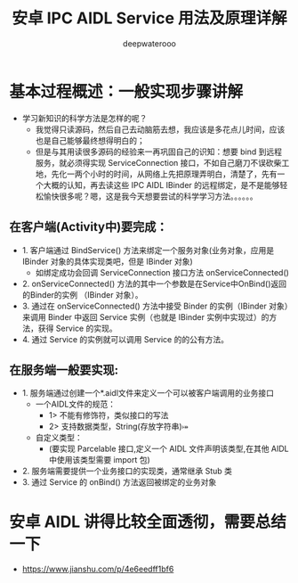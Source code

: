 #+latex_class: cn-article
#+title: 安卓 IPC AIDL Service 用法及原理详解
#+author: deepwaterooo

* 基本过程概述：一般实现步骤讲解
- 学习新知识的科学方法是怎样的呢？
  - 我觉得只读源码，然后自己去动脑筋去想，我应该是多花点儿时间，应该也是自己能够最终想得明白的；
  - 但是与其用读很多源码的经验来一再巩固自己的识知：想要 bind 到远程服务，就必须得实现 ServiceConnection 接口，不如自己磨刀不误砍柴工地，先化一两个小时的时间，从网络上先把原理弄明白，清楚了，先有一个大概的认知，再去读这些 IPC AIDL IBinder 的远程绑定，是不是能够轻松愉快很多呢？嗯，这是我今天想要尝试的科学学习方法。。。。。。
** 在客户端(Activity中)要完成：
- 1. 客户端通过 BindService() 方法来绑定一个服务对象(业务对象，应用是 IBinder 对象的具体实现类吧，但是 IBinder 对象)
    - 如绑定成功会回调 ServiceConnection 接口方法 onServiceConnected()
- 2. onServiceConnected() 方法的其中一个参数是在Service中OnBind()返回的Binder的实例 （IBinder 对象）。
- 3. 通过在 onServiceConnected() 方法中接受 Binder 的实例（IBinder 对象）来调用 Binder 中返回 Service 实例（也就是 IBinder 实例中实现过）的方法，获得 Service 的实现。
- 4. 通过 Service 的实例就可以调用 Service 的的公有方法。
** 在服务端一般要实现:
- 1. 服务端通过创建一个*.aidl文件来定义一个可以被客户端调用的业务接口
  - 一个AIDL文件的规范：
    - 1> 不能有修饰符，类似接口的写法
    - 2> 支持数据类型，String\CharSequence\List(存放字符串)\Map\自定义类型
  - 自定义类型：
    - (要实现 Parcelable 接口,定义一个 AIDL 文件声明该类型,在其他 AIDL 中使用该类型需要 import 包)
- 2. 服务端需要提供一个业务接口的实现类，通常继承 Stub 类
- 3. 通过 Service 的 onBind() 方法返回被绑定的业务对象

* 安卓 AIDL 讲得比较全面透彻，需要总结一下
- https://www.jianshu.com/p/4e6eedff1bf6
